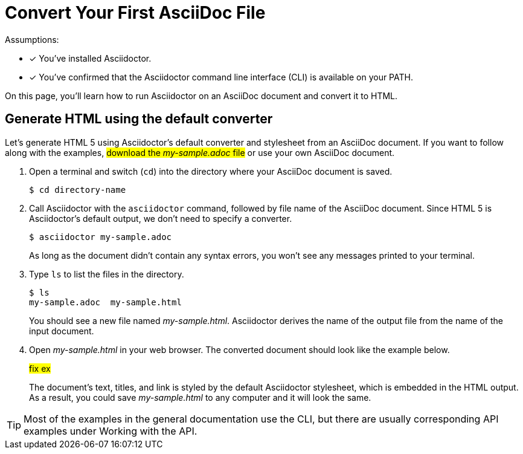= Convert Your First AsciiDoc File
:navtitle: Convert Your First File

Assumptions:

- [x] You've installed Asciidoctor.
- [x] You've confirmed that the Asciidoctor command line interface (CLI) is available on your PATH.

On this page, you'll learn how to run Asciidoctor on an AsciiDoc document and convert it to HTML.

== Generate HTML using the default converter

Let's generate HTML 5 using Asciidoctor's default converter and stylesheet from an AsciiDoc document.
If you want to follow along with the examples, #download the _my-sample.adoc_ file# or use your own AsciiDoc document.

. Open a terminal and switch (`cd`) into the directory where your AsciiDoc document is saved.

 $ cd directory-name

. Call Asciidoctor with the `asciidoctor` command, followed by file name of the AsciiDoc document.
Since HTML 5 is Asciidoctor's default output, we don't need to specify a converter.
+
--
 $ asciidoctor my-sample.adoc

As long as the document didn't contain any syntax errors, you won't see any messages printed to your terminal.
--

. Type `ls` to list the files in the directory.
+
--
 $ ls
 my-sample.adoc  my-sample.html

You should see a new file named [.path]_my-sample.html_.
Asciidoctor derives the name of the output file from the name of the input document.
--

. Open [.path]_my-sample.html_ in your web browser.
The converted document should look like the example below.
+
====
#fix ex#
//image::mysample.png[]
====
+
The document's text, titles, and link is styled by the default Asciidoctor stylesheet, which is embedded in the HTML output.
As a result, you could save [.path]_my-sample.html_ to any computer and it will look the same.

TIP: Most of the examples in the general documentation use the CLI, but there are usually corresponding API examples under Working with the API.
